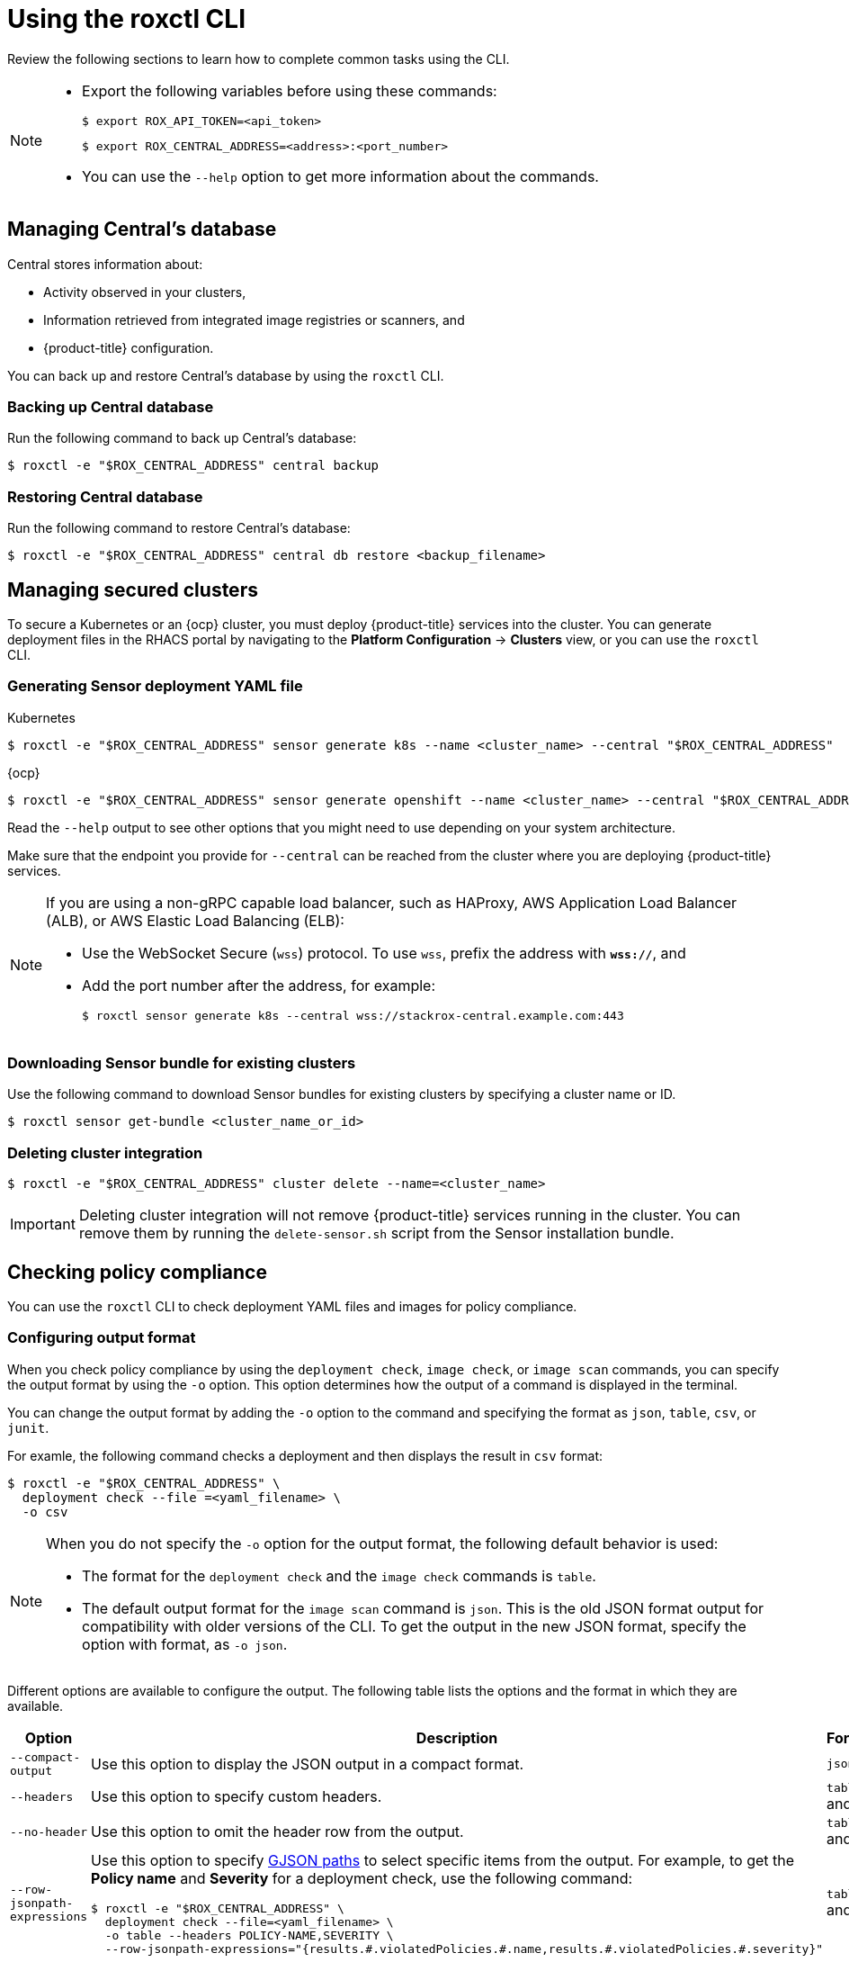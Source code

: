 // Module included in the following assemblies:
//
// * cli/using-roxctl-cli.adoc
:_module-type: CONCEPT
[id="using-cli_{context}"]
= Using the roxctl CLI

Review the following sections to learn how to complete common tasks using the CLI.

[NOTE]
====

* Export the following variables before using these commands:
+
[source,terminal]
----
$ export ROX_API_TOKEN=<api_token>
----
+
[source,terminal]
----
$ export ROX_CENTRAL_ADDRESS=<address>:<port_number>
----

* You can use the `--help` option to get more information about the commands.
====

[id="manage-central-db_{context}"]
== Managing Central's database
Central stores information about:

* Activity observed in your clusters,
* Information retrieved from integrated image registries  or scanners, and
* {product-title} configuration.
//TODO Add links to registries and scanners

You can back up and restore Central's database by using the `roxctl` CLI.

[discrete]
=== Backing up Central database

Run the following command to back up Central's database:
[source,terminal]
----
$ roxctl -e "$ROX_CENTRAL_ADDRESS" central backup
----

[discrete]
=== Restoring Central database

Run the following command to restore Central's database:
[source,terminal]
----
$ roxctl -e "$ROX_CENTRAL_ADDRESS" central db restore <backup_filename>
----

[id="manage-secure-clusters_{context}"]
== Managing secured clusters

To secure a Kubernetes or an {ocp} cluster, you must deploy {product-title} services into the cluster.
You can generate deployment files in the RHACS portal by navigating to the *Platform Configuration* -> *Clusters* view, or you can use the `roxctl` CLI.

[discrete]
=== Generating Sensor deployment YAML file

.Kubernetes

[source,terminal]
----
$ roxctl -e "$ROX_CENTRAL_ADDRESS" sensor generate k8s --name <cluster_name> --central "$ROX_CENTRAL_ADDRESS"
----

.{ocp}

[source,terminal]
----
$ roxctl -e "$ROX_CENTRAL_ADDRESS" sensor generate openshift --name <cluster_name> --central "$ROX_CENTRAL_ADDRESS"
----

Read the `--help` output to see other options that you might need to use depending on your system architecture.

Make sure that the endpoint you provide for `--central` can be reached from the cluster where you are deploying {product-title} services.

[NOTE]
====
If you are using a non-gRPC capable load balancer, such as HAProxy, AWS Application Load Balancer (ALB), or AWS Elastic Load Balancing (ELB):

* Use the WebSocket Secure (`wss`) protocol.
To use `wss`, prefix the address with *`wss://`*, and
* Add the port number after the address, for example:
+
[source,terminal]
----
$ roxctl sensor generate k8s --central wss://stackrox-central.example.com:443
----
====

[discrete]
=== Downloading Sensor bundle for existing clusters

Use the following command to download Sensor bundles for existing clusters by specifying a cluster name or ID.

[source,terminal]
----
$ roxctl sensor get-bundle <cluster_name_or_id>
----

[discrete]
=== Deleting cluster integration

[source,terminal]
----
$ roxctl -e "$ROX_CENTRAL_ADDRESS" cluster delete --name=<cluster_name>
----

[IMPORTANT]
====
Deleting cluster integration will not remove {product-title} services running in the cluster.
You can remove them by running the `delete-sensor.sh` script from the Sensor installation bundle.
====

[id="check-policy-compliance_{context}"]
== Checking policy compliance

You can use the `roxctl` CLI to check deployment YAML files and images for policy compliance.

[discrete]
=== Configuring output format
When you check policy compliance by using the `deployment check`, `image check`, or `image scan` commands, you can specify the output format by using the `-o` option. This option determines how the output of a command is displayed in the terminal.

You can change the output format by adding the `-o` option to the command and specifying the format as `json`, `table`, `csv`, or `junit`.

For examle, the following command checks a deployment and then displays the result in `csv` format:
[source,terminal]
----
$ roxctl -e "$ROX_CENTRAL_ADDRESS" \
  deployment check --file =<yaml_filename> \
  -o csv
----

[NOTE]
====
When you do not specify the `-o` option for the output format, the following default behavior is used:

* The format for the `deployment check` and the `image check` commands is `table`.
* The default output format for the `image scan` command is `json`. This is the old JSON format output for compatibility with older versions of the CLI. To get the output in the new JSON format, specify the option with format, as `-o json`.
====

Different options are available to configure the output. The following table lists the options and the format in which they are available.

[%header,cols="1,2,1"]
|===
|Option
|Description
|Formats

|`--compact-output`
|Use this option to display the JSON output in a compact format.
|`json`

|`--headers`
|Use this option to specify custom headers.
|`table` and `csv`

|`--no-header`
|Use this option to omit the header row from the output.
|`table` and `csv`

|`--row-jsonpath-expressions`
a|Use this option to specify link:https://github.com/tidwall/gjson[GJSON paths] to select specific items from the output. For example, to get the *Policy name* and *Severity* for a deployment check, use the following command:
[source,terminal]
----
$ roxctl -e "$ROX_CENTRAL_ADDRESS" \
  deployment check --file=<yaml_filename> \
  -o table --headers POLICY-NAME,SEVERITY \
  --row-jsonpath-expressions="{results.#.violatedPolicies.#.name,results.#.violatedPolicies.#.severity}"
----
|`table` and `csv`

|`--merge-output`
|Use this options to merge table cells that have the same value.
|`table`

|`headers-as-comment`
|Use this option to include the header row as a comment in the output.
|`csv`

|`--junit-suite-name`
|Use this option to specify the name of the JUnit test suite.
|`junit`

|===

[discrete]
=== Checking deployment YAML files

The following command checks build-time and deploy-time violations of your security policies in YAML deployment files.
//TODO: Add link to security policies section
Use this command to validate:

* Configuration options in a YAML file, such as resource limits or privilege options;
or
* Aspects of the images used in a YAML file, such as components or vulnerabilities.

[source,terminal]
----
$ roxctl -e "$ROX_CENTRAL_ADDRESS" deployment check --file=<yaml_filename>
----

[discrete]
=== Checking images

The following command checks build-time violations of your security policies in images.
//TODO: Add link to security policy section
[source,terminal]
----
$ roxctl -e "$ROX_CENTRAL_ADDRESS" image check --image=<image_name>
----

[discrete]
=== Checking image scan results

You can also check the scan results for specific images.

The following command returns the components and vulnerabilities found in the image in JSON format.
The format is defined in the API reference.
//TODO: Add link to the API reference.

[source,terminal]
----
$ roxctl -e "$ROX_CENTRAL_ADDRESS" image scan --image <image_name>
----

To cause {product-title} to re-pull image metadata and image scan results from the associated registry and scanner, add the `--force` option.

[NOTE]
====
To check specific image scan results, you must have a token with both `read` and `write` permissions for the `Image` resource.
The default *Continuous Integration* system role already has the required permissions.
//TODO: Add link to the system role topic.
====

[id="debug-issues_{context}"]
== Debugging issues

[discrete]
=== Managing Central log level

Central saves information to its container logs.

[discrete]
==== Viewing the logs
You can see the container logs for Central by running:

.Kubernetes
[source,terminal]
----
$ kubectl logs -n stackrox <central_pod>
----

.{ocp}
[source,terminal]
----
$ oc logs -n stackrox <central_pod>
----

[discrete]
==== Viewing current log level
You can change the log level to see more or less information in Central logs.
Run the following command to view the current log level:
[source,terminal]
----
$ roxctl -e "$ROX_CENTRAL_ADDRESS" central debug log
----

[discrete]
==== Changing the log level
Run the following command to change the log level:

[source,terminal]
----
$ roxctl -e "$ROX_CENTRAL_ADDRESS" central debug log --level=<log_level> <1>
----
<1> The acceptable values for `<log_level>` are `Panic`, `Fatal`, `Error`, `Warn`, `Info`, and `Debug`.

[discrete]
=== Retrieving debugging information

To gather debugging information for investigating issues, run the following command:

[source,terminal]
----
$ roxctl -e "$ROX_CENTRAL_ADDRESS" central debug dump
----
